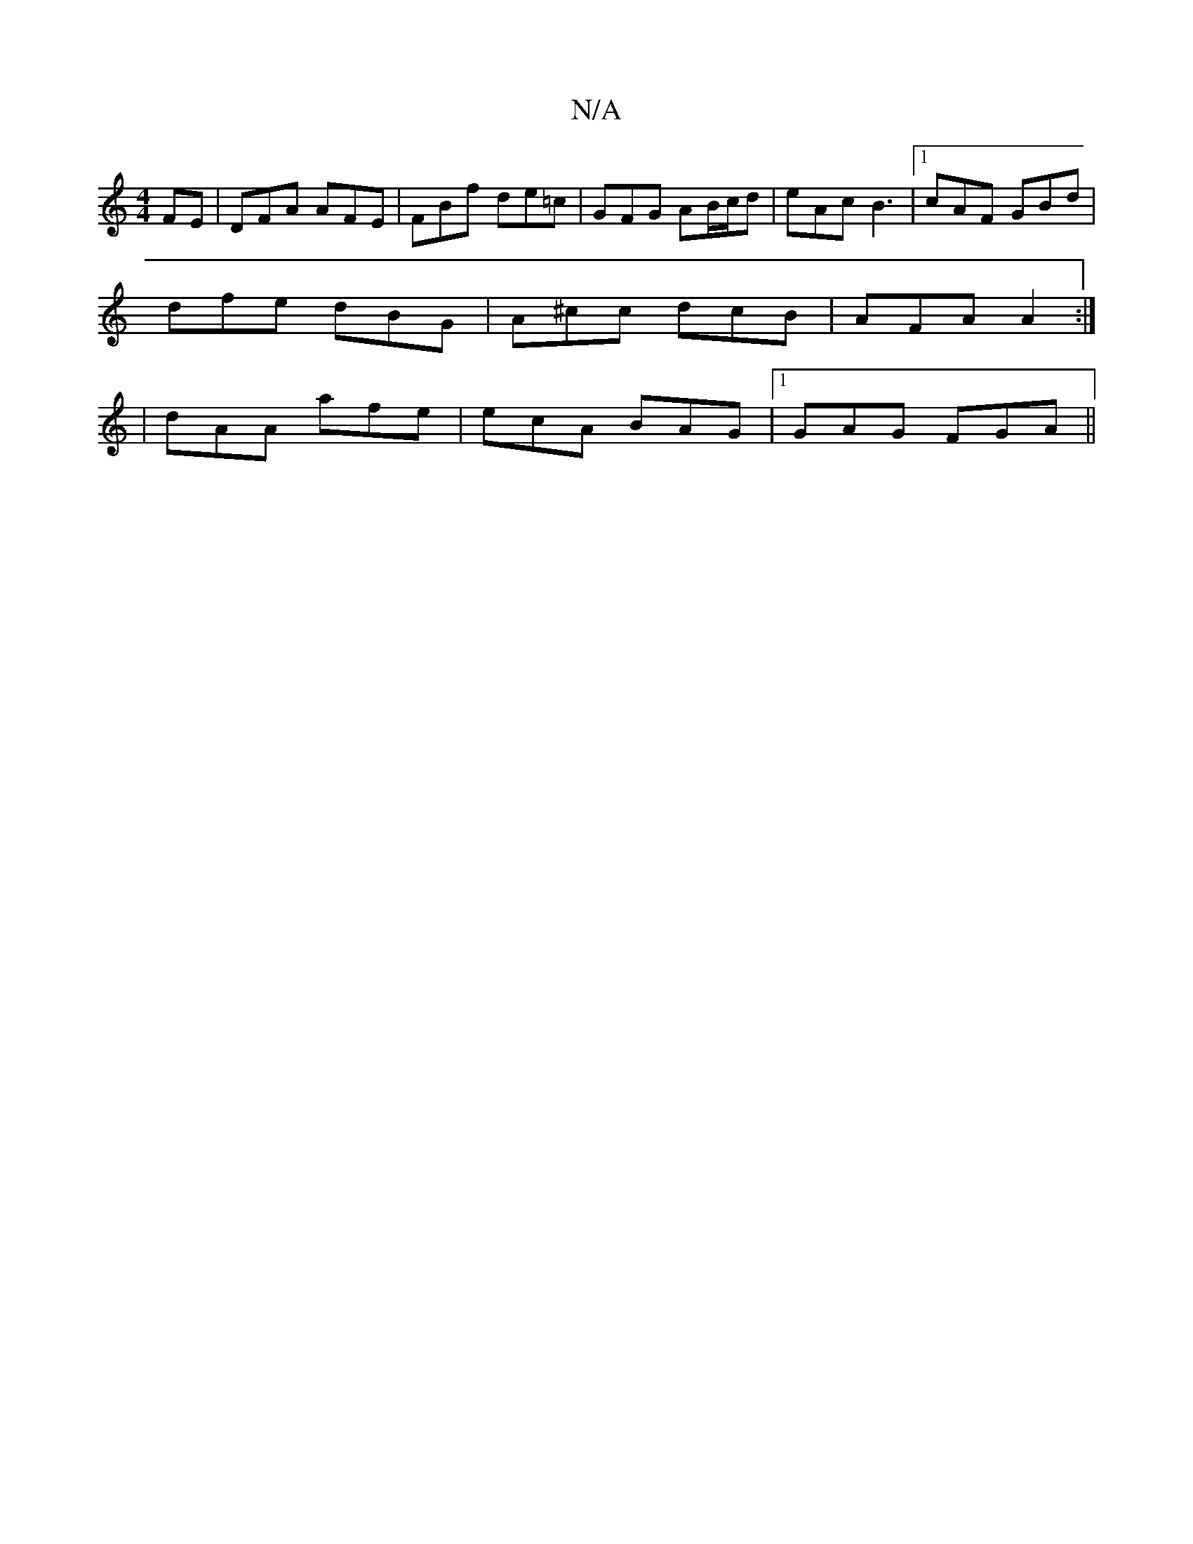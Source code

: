 X:1
T:N/A
M:4/4
R:N/A
K:Cmajor
FE | DFA AFE | FBf de=c | GFG AB/c/d | eAc B3 |1 cAF GBd |
dfe dBG | A^cc dcB | AFA A2 :|
|dAA afe | ecA BAG |1 GAG FGA ||

BcG ABc|dBG A2F|ADF EFG|
~F32 D3g|f2ag fedc|
d2AF GABd|
efaf eccA|BAGB ~G3:|